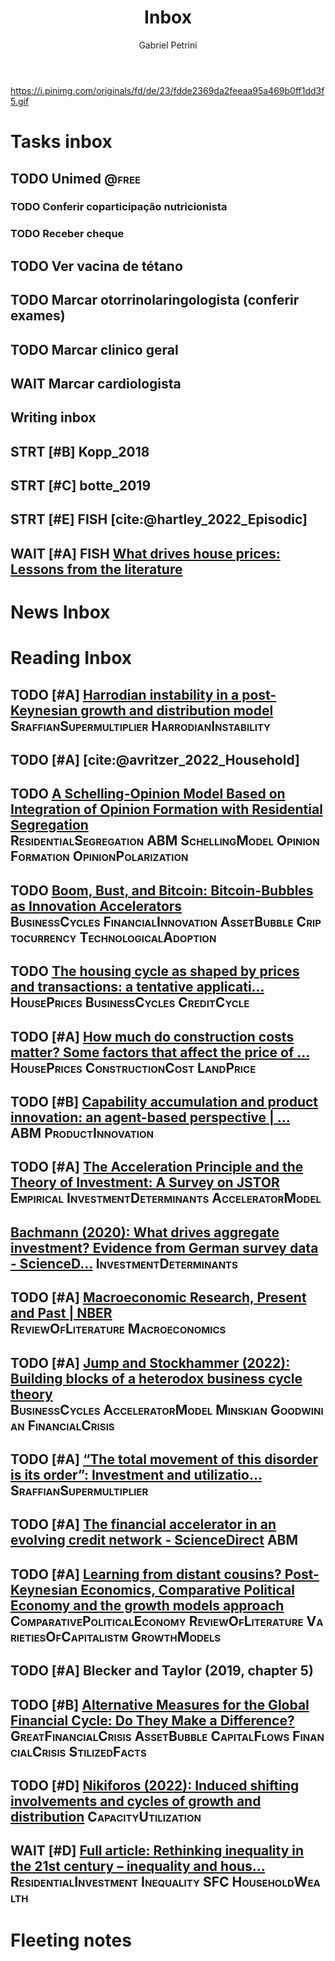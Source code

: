 #+OPTIONS: num:nil toc:nil
#+TITLE: Inbox
#+AUTHOR: Gabriel Petrini
#+OPTIONS: num:nil ^:{}
#+EXCLUDE_TAGS: ARCHIVE noexport
#+ATTR_HTML: :width 1080px :style float:left;margin-bottom:20px; :class banner
#+HUGO_AUTO_SET_LASTMOD: t
#+hugo_base_dir: ~/BrainDump/
#+BIBLIOGRAPHY: ~/Org/zotero_refs.bib
#+hugo_section: gtd
#+FILETAGS: workflow gtd
https://i.pinimg.com/originals/fd/de/23/fdde2369da2feeaa95a469b0ff1dd3f5.gif

* Tasks inbox
:PROPERTIES:
:ID:       257e67c4-ac7c-489b-b4f3-8420f4b0a5e4
:agenda-group: @inbox
:END:
** TODO Unimed :@free:
*** TODO Conferir coparticipação nutricionista
*** TODO Receber cheque
** TODO Ver vacina de tétano
** TODO Marcar otorrinolaringologista (conferir exames)
** TODO Marcar clinico geral
** WAIT Marcar cardiologista
** Writing inbox

** STRT [#B] Kopp_2018

** STRT [#C] botte_2019
** STRT [#E] FISH [cite:@hartley_2022_Episodic]
** WAIT [#A] FISH [[https://voxeu.org/article/what-drives-house-prices-some-lessons-literature][What drives house prices: Lessons from the literature]]
* News Inbox

* Reading Inbox
** TODO [#A]  [[https://onlinelibrary.wiley.com/doi/abs/10.1111/meca.12269][Harrodian instability in a post-Keynesian growth and distribution model]] :SraffianSupermultiplier:HarrodianInstability:
** TODO [#A] [cite:@avritzer_2022_Household]
** TODO [[https://books.google.com.br/books?hl=pt-BR&lr=&id=-XxlEAAAQBAJ&oi=fnd&pg=PA27&dq=Agent+Based+Modeling&ots=OUKcwJRDUf&sig=BHVPaoeGYD2MegGeKOjy5ULQQnE#v=onepage&q=Agent%20Based%20Modeling&f=false][A Schelling-Opinion Model Based on Integration of Opinion Formation with Residential Segregation]] :ResidentialSegregation:ABM:SchellingModel:OpinionFormation:OpinionPolarization:
** TODO [[https://www.tandfonline.com/doi/full/10.1080/00213624.2022.2020023][Boom, Bust, and Bitcoin: Bitcoin-Bubbles as Innovation Accelerators]] :BusinessCycles:FinancialInnovation:AssetBubble:Criptocurrency:TechnologicalAdoption:
** TODO [[https://www.emerald.com/insight/content/doi/10.1108/JERER-02-2021-0011/full/html][The housing cycle as shaped by prices and transactions: a tentative applicati...]] :HousePrices:BusinessCycles:CreditCycle:
** TODO [#A] [[https://constructionphysics.substack.com/p/how-much-do-construction-costs-matter][How much do construction costs matter? Some factors that affect the price of ...]] :HousePrices:ConstructionCost:LandPrice:
** TODO [#B] [[https://link.springer.com/article/10.1007/s00191-021-00732-9][Capability accumulation and product innovation: an agent-based perspective | ...]] :ABM:ProductInnovation:
** TODO [#A] [[https://doi.org/10.2307/2550657][The Acceleration Principle and the Theory of Investment: A Survey on JSTOR]] :Empirical:InvestmentDeterminants:AcceleratorModel:
** [[https://www.sciencedirect.com/science/article/pii/S0165188920300427][Bachmann (2020): What drives aggregate investment? Evidence from German survey data - ScienceD...]] :InvestmentDeterminants:
** TODO [#A] [[https://www.nber.org/papers/w29628][Macroeconomic Research, Present and Past | NBER]] :ReviewOfLiterature:Macroeconomics:
** TODO [#A] [[https://econpapers.repec.org/paper/pkewpaper/pkwp2201.htm][Jump and Stockhammer (2022): Building blocks of a heterodox business cycle theory]] :BusinessCycles:AcceleratorModel:Minskian:Goodwinian:FinancialCrisis:
** TODO [#A] [[https://onlinelibrary.wiley.com/doi/abs/10.1111/meca.12377][“The total movement of this disorder is its order”: Investment and utilizatio...]] :SraffianSupermultiplier:
** TODO [#A] [[https://www.sciencedirect.com/science/article/pii/S0165188910001491][The financial accelerator in an evolving credit network - ScienceDirect]] :ABM:
** TODO [#A] [[http://www.postkeynesian.net/downloads/working-papers/PKWP2210.pdf][Learning from distant cousins? Post-Keynesian Economics, Comparative Political Economy and the growth models approach]] :ComparativePoliticalEconomy:ReviewOfLiterature:VarietiesOfCapitalistm:GrowthModels:
** TODO [#A] Blecker and Taylor (2019, chapter 5)
** TODO [#B] [[https://www.cesifo.org/DocDL/cesifo1_wp9730.pdf][Alternative Measures for the Global Financial Cycle: Do They Make a Difference?]] :GreatFinancialCrisis:AssetBubble:CapitalFlows:FinancialCrisis:StilizedFacts:
** TODO [#D] [[https://academic.oup.com/cje/article-abstract/46/1/73/6372673?redirectedFrom=fulltext][Nikiforos (2022): Induced shifting involvements and cycles of growth and distribution]] :CapacityUtilization:

** WAIT [#D] [[https://www.tandfonline.com/doi/full/10.1080/01603477.2021.1969951][Full article: Rethinking inequality in the 21st century – inequality and hous...]] :ResidentialInvestment:Inequality:SFC:HouseholdWealth:
* Fleeting notes
